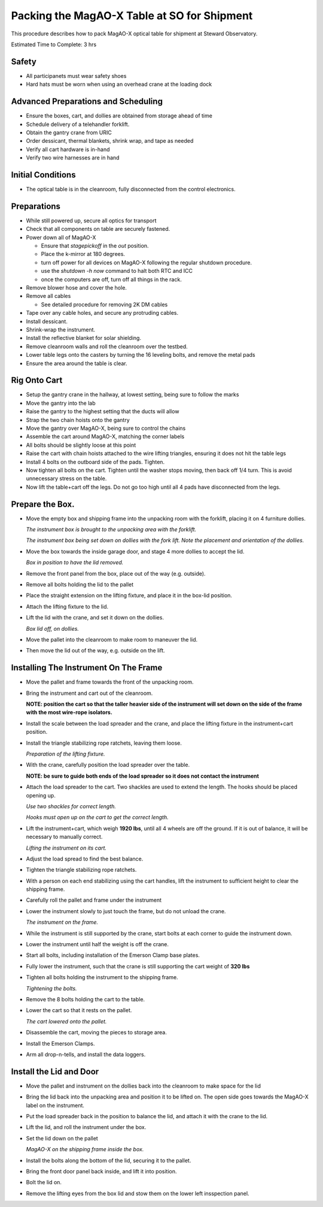 Packing the MagAO-X Table at SO for Shipment
=============================================

This procedure describes how to pack MagAO-X optical table for shipment at Steward Observatory.

Estimated Time to Complete: 3 hrs

Safety 
------

-  All participanets must wear safety shoes

-  Hard hats must be worn when using an overhead crane at the loading dock 

Advanced Preparations and Scheduling
------------------------------------

-  Ensure the boxes, cart, and dollies are obtained from storage ahead of time 

-  Schedule delivery of a telehandler forklift.

-  Obtain the gantry crane from URIC

-  Order dessicant, thermal blankets, shrink wrap, and tape as needed

-  Verify all cart hardware is in-hand
   
-  Verify two wire harnesses are in hand

Initial Conditions
------------------

-  The optical table is in the cleanroom, fully
   disconnected from the control electronics.

Preparations
------------

-  While still powered up, secure all optics for transport

-  Check that all components on table are securely fastened.

-  Power down all of MagAO-X

   - Ensure that `stagepickoff` in the `out` position.
   - Place the k-mirror at 180 degrees.
   - turn off power for all devices on MagAO-X following the regular shutdown procedure.
   - use the `shutdown -h now` command to halt both RTC and ICC
   - once the computers are off, turn off all things in the rack.

-  Remove blower hose and cover the hole.

-  Remove all cables

   -  See detailed procedure for removing 2K DM cables
   
-  Tape over any cable holes, and secure any protruding cables.

-  Install dessicant.

-  Shrink-wrap the instrument.

-  Install the reflective blanket for solar shielding.

-  Remove cleanroom walls and roll the cleanroom over the testbed.

-  Lower table legs onto the casters by turning the 16 leveling bolts,
   and remove the metal pads

-  Ensure the area around the table is clear.


Rig Onto Cart
-------------

-  Setup the gantry crane in the hallway, at lowest setting, being sure to follow the marks 

-  Move the gantry into the lab 

-  Raise the gantry to the highest setting that the ducts will allow

-  Strap the two chain hoists onto the gantry

-  Move the gantry over MagAO-X, being sure to control the chains

-  Assemble the cart around MagAO-X, matching the corner labels

-  All bolts should be slightly loose at this point 

-  Raise the cart with chain hoists attached to the wire lifting triangles, ensuring it does not hit the table legs 

-  Install 4 bolts on the outboard side of the pads.  Tighten.

-  Now tighten all bolts on the cart.  Tighten until the washer stops moving, then back off 1/4 turn.  This is avoid unnecessary stress on the table.

-  Now lift the table+cart off the legs.  Do not go too high until all 4 pads have disconnected from the legs.

Prepare the Box.
----------------

-  Move the empty box and shipping frame into the unpacking room with
   the forklift, placing it on 4 furniture dollies.

   .. image:: figures/box_forking.jpg

   *The instrument box is brought to the unpacking area with the
   forklift.*

   .. image:: figures/box_dollies.jpg

   *The instrument box being set down on dollies with the fork lift.
   Note the placement and orientation of the dollies.*

-  Move the box towards the inside garage door, and stage 4 more
   dollies to accept the lid.

   .. image:: figures/box_for_lid_removal.jpg

   *Box in position to have the lid removed.*

-  Remove the front panel from the box, place out of the way
   (e.g. outside).

-  Remove all bolts holding the lid to the pallet

-  Place the straight extension on the lifting fixture, and place it
   in the box-lid position.

-  Attach the lifting fixture to the lid.

-  Lift the lid with the crane, and set it down on the dollies.

   .. image:: figures/lid_off.jpg

   *Box lid off, on dollies.*

-  Move the pallet into the cleanroom to make room to maneuver the
   lid.

-  Then move the lid out of the way, e.g. outside on the lift.

Installing The Instrument On The Frame
--------------------------------------

-  Move the pallet and frame towards the front of the unpacking room.

-  Bring the instrument and cart out of the cleanroom.

   **NOTE: position the cart so that the taller heavier side of the
   instrument will set down on the side of the frame with the most
   wire-rope isolators.**

-  Install the scale between the load spreader and the crane, and
   place the lifting fixture in the instrument+cart position.

-  Install the triangle stabilizing rope ratchets, leaving them loose.

   .. image:: figures/lifting_fixture_install.png

   *Preparation of the lifting fixture.*

-  With the crane, carefully position the load spreader over the
   table.

   **NOTE: be sure to guide both ends of the load spreader so it does
   not contact the instrument**

-  Attach the load spreader to the cart. Two shackles are used to
   extend the length. The hooks should be placed opening up.

   .. image:: figures/cart_lift_extensions.jpg

   *Use two shackles for correct length.*

   .. image:: figures/cart_hooks_up.png

   *Hooks must open up on the cart to get the correct length.*

-  Lift the instrument+cart, which weigh **1920 lbs**, until all 4
   wheels are off the ground. If it is out of balance, it will be
   necessary to manually correct.

   .. image:: figures/inst_cart_lift.jpg

   *Lifting the instrument on its cart.*

-  Adjust the load spread to find the best balance.

-  Tighten the triangle stabilizing rope ratchets.

-  With a person on each end stabilizing using the cart handles, lift
   the instrument to sufficient height to clear the shipping frame.

-  Carefully roll the pallet and frame under the instrument

-  Lower the instrument slowly to just touch the frame, but do not
   unload the crane.

   .. image:: figures/inst_on_frame.jpg

   *The instrument on the frame.*

-  While the instrument is still supported by the crane, start bolts
   at each corner to guide the instrument down.

-  Lower the instrument until half the weight is off the crane.

-  Start all bolts, including installation of the Emerson Clamp base
   plates.

-  Fully lower the instrument, such that the crane is still supporting
   the cart weight of **320 lbs**

-  Tighten all bolts holding the instrument to the shipping frame.

   .. image:: figures/bolt_tightening.jpg

   *Tightening the bolts.*

-  Remove the 8 bolts holding the cart to the table.

-  Lower the cart so that it rests on the pallet.

   .. image:: figures/cart_on_pallet.jpg

   *The cart lowered onto the pallet.*

-  Disassemble the cart, moving the pieces to storage area.

-  Install the Emerson Clamps.

-  Arm all drop-n-tells, and install the data loggers.

Install the Lid and Door
------------------------

-  Move the pallet and instrument on the dollies back into the
   cleanroom to make space for the lid

-  Bring the lid back into the unpacking area and position it to be
   lifted on. The open side goes towards the MagAO-X label on the
   instrument.

-  Put the load spreader back in the position to balance the lid, and
   attach it with the crane to the lid.

-  Lift the lid, and roll the instrument under the box.

-  Set the lid down on the pallet

   .. image:: figures/inst_inside_box.jpg

   *MagAO-X on the shipping frame inside the box.*

-  Install the bolts along the bottom of the lid, securing it to the
   pallet.

-  Bring the front door panel back inside, and lift it into position.

-  Bolt the lid on.

-  Remove the lifting eyes from the box lid and stow them on the lower
   left insspection panel.
